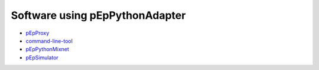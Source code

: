 Software using pEpPythonAdapter
===============================

- `pEpProxy <https://pep-security.lu/gitlab/marcel/pepproxy>`_
- `command-line-tool <https://pep-security.lu/gitlab/enterprise-editon/command-line-tool>`_
- `pEpPythonMixnet <https://gitea.pep.foundation/pEp.foundation/pEpPythonMixnet>`_
- `pEpSimulator <URL???>`_
